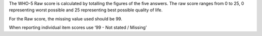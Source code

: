 The WHO-5 Raw score is calculated by totalling the figures of the five answers.
The raw score ranges from 0 to 25, 0 representing worst possible and
25 representing best possible quality of life.

For the Raw score, the missing value used should be 99.

When reporting individual item scores use ‘99 - Not stated / Missing’
